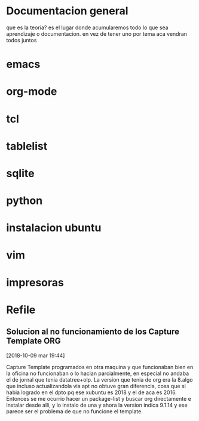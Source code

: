 #+TAGS: INICIO MEDIO ALTO
#+TAGS: EMACS ORG ELIPS TCL TABLELIST SQLITE PYTHON UBUNTU LINUX VIM PRINT
* Documentacion general
que es la teoria? es el lugar donde acumularemos todo lo que sea
aprendizaje o documentacion. en vez de tener uno por tema aca vendran
todos juntos
* emacs
* org-mode
* tcl
* tablelist
* sqlite
* python
* instalacion ubuntu
* vim
* impresoras
* Refile
** Solucion al no funcionamiento de los Capture Template               :ORG:
[2018-10-09 mar 19:44]

Capture Template programados en otra maquina y que funcionaban bien en
la oficina no funcionaban o lo hacian parcialmente, en especial no
andaba el de jornal que tenia datatree+olp.
La version que tenia de org era la 8.algo que incluso actualizandola
via apt no obtuve gran diferencia, cosa que si habia logrado en el
dpto pq ese xubuntu es 2018 y el de aca es 2016. Entonces se me
ocurrio hacer un package-list y buscar org directamente e instalar
desde alli, y lo instalo de una y ahora la version indica 9.1.14 y ese
parece ser el problema de que no funcione el template.
